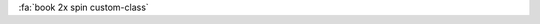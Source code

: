 :fa:`book 2x spin custom-class`

.. Custom classes (classes not found in our list), should be added as is, ie: we don't prepend "fa-"
